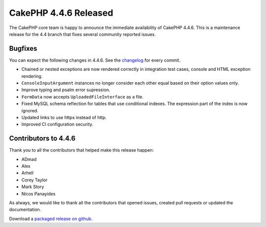 CakePHP 4.4.6 Released
======================

The CakePHP core team is happy to announce the immediate availability of CakePHP
4.4.6. This is a maintenance release for the 4.4 branch that fixes several
community reported issues.

Bugfixes
--------

You can expect the following changes in 4.4.6. See the `changelog
<https://github.com/cakephp/cakephp/compare/4.4.5...4.4.6>`_ for every commit.

* Chained or nested exceptions are now rendered correctly in integration test
  cases, console and HTML exception rendering.
* ``ConsoleInputArgument`` instances no longer consider each other equal based
  on their option values only.
* Improve typing and psalm error supression.
* ``FormData`` now accepts ``UploadedFileInterface`` as a file.
* Fixed MySQL schema reflection for tables that use conditional indexes. The
  expression part of the index is now ignored.
* Updated links to use https instead of http.
* Improved CI configuration security.

Contributors to 4.4.6
----------------------

Thank you to all the contributors that helped make this release happen:

* ADmad
* Alex
* Arhell
* Corey Taylor
* Mark Story
* Nicos Panayides

As always, we would like to thank all the contributors that opened issues,
created pull requests or updated the documentation.

Download a `packaged release on github
<https://github.com/cakephp/cakephp/releases>`_.

.. author:: markstory
.. categories:: release, news
.. tags:: release, news
